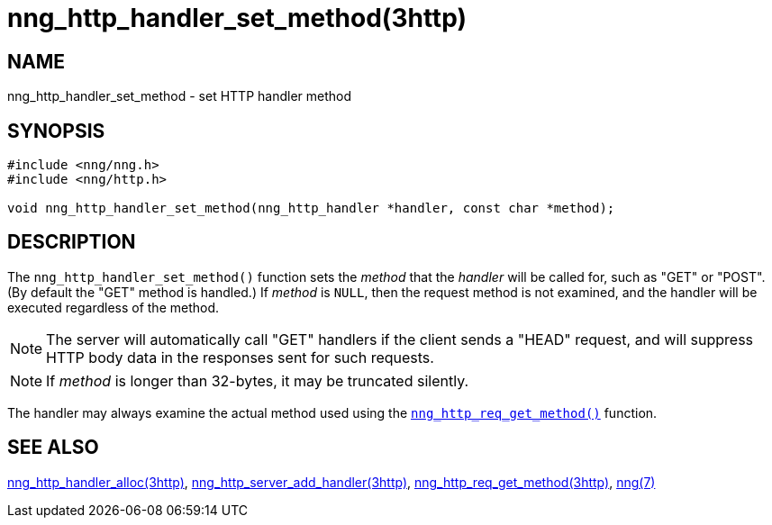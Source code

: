 = nng_http_handler_set_method(3http)
//
// Copyright 2018 Staysail Systems, Inc. <info@staysail.tech>
// Copyright 2018 Capitar IT Group BV <info@capitar.com>
//
// This document is supplied under the terms of the MIT License, a
// copy of which should be located in the distribution where this
// file was obtained (LICENSE.txt).  A copy of the license may also be
// found online at https://opensource.org/licenses/MIT.
//

== NAME

nng_http_handler_set_method - set HTTP handler method

== SYNOPSIS

[source, c]
----
#include <nng/nng.h>
#include <nng/http.h>

void nng_http_handler_set_method(nng_http_handler *handler, const char *method);
----

== DESCRIPTION

The `nng_http_handler_set_method()` function sets the _method_ that the
_handler_ will be called for, such as "GET" or "POST".
(By default the "GET" method is handled.)
If _method_ is `NULL`, then the request method
is not examined, and the handler will be executed regardless of the
method.

NOTE: The server will automatically call "GET" handlers if the client
sends a "HEAD" request, and will suppress HTTP body data in the responses
sent for such requests.

NOTE: If _method_ is longer than 32-bytes, it may be truncated silently.

The handler may always examine the actual method used using the
xref:nng_http_req_get_method.3http.adoc[`nng_http_req_get_method()`] function.

== SEE ALSO

[.text-left]
xref:nng_http_handler_alloc.3http.adoc[nng_http_handler_alloc(3http)],
xref:nng_http_server_add_handler.3http.adoc[nng_http_server_add_handler(3http)],
xref:nng_http_req_get_method.3http.adoc[nng_http_req_get_method(3http)],
xref:nng.7.adoc[nng(7)]
